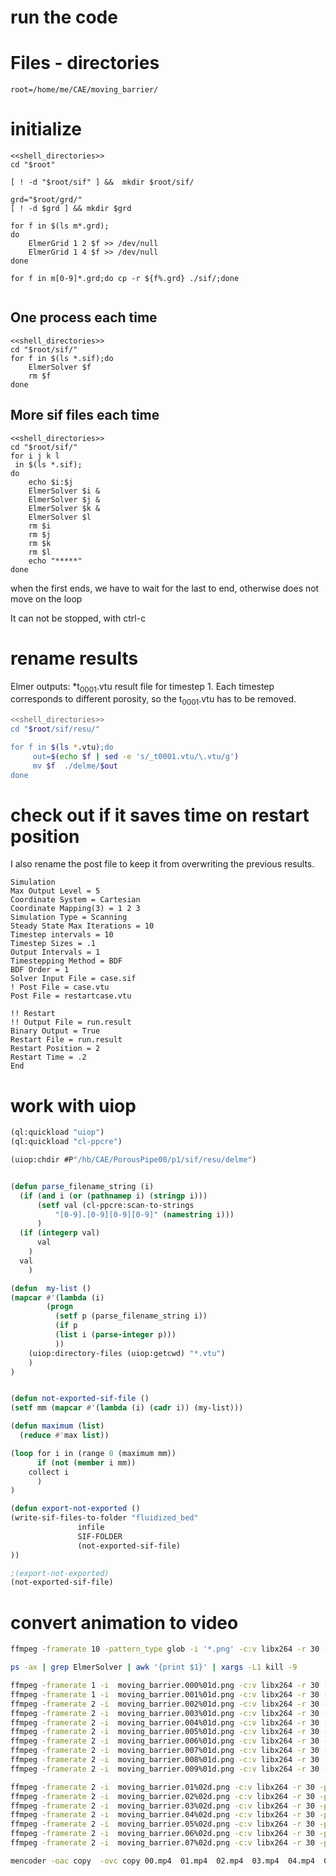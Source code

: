 
* run the code


* Files - directories

#+name: shell_directories
#+begin_src shell :async :noweb yes
root=/home/me/CAE/moving_barrier/
#+end_src


* initialize

#+begin_src shell :async :shebang #!/bin/bash  :tangle initialize.sh :noweb yes
<<shell_directories>>
cd "$root"

[ ! -d "$root/sif" ] &&  mkdir $root/sif/

grd="$root/grd/"
[ ! -d $grd ] && mkdir $grd

for f in $(ls m*.grd);
do
    ElmerGrid 1 2 $f >> /dev/null
    ElmerGrid 1 4 $f >> /dev/null
done

for f in m[0-9]*.grd;do cp -r ${f%.grd} ./sif/;done

#+end_src

#+RESULTS:



** One process each time



#+name: one-sif-file
#+begin_src shell :shebang #!/bin/zsh :async :noweb yes :tangle run-sif-files1.sh
<<shell_directories>>
cd "$root/sif/"
for f in $(ls *.sif);do
    ElmerSolver $f 
    rm $f
done
#+end_src


** More sif files each time

#+name: two-sif-files 
#+begin_src shell :shebang #!/bin/zsh :noweb yes :async :tangle run-sif-files2.sh
<<shell_directories>>
cd "$root/sif/"
for i j k l
 in $(ls *.sif);
do
    echo $i:$j
    ElmerSolver $i &
    ElmerSolver $j &
    ElmerSolver $k &
    ElmerSolver $l  
    rm $i 
    rm $j
    rm $k
    rm $l
    echo "*****"
done
#+end_src

when the first ends, we have to wait for the last to end, otherwise does not move on the loop

It can not be stopped, with ctrl-c

#+RESULTS:


* rename results

Elmer outputs: *t_0001.vtu result file for timestep 1.
Each timestep corresponds to different porosity, so the t_0001.vtu has to be removed.


#+begin_src sh :noweb yes :async :shebang #!/bin/bash  :tangle change-names.sh
<<shell_directories>>
cd "$root/sif/resu/"

for f in $(ls *.vtu);do
	 out=$(echo $f | sed -e 's/_t0001.vtu/\.vtu/g')
	 mv $f  ./delme/$out
done
#+end_src



* check out if it saves time on restart position


 I also rename the post file to keep it from overwriting the previous results.

 #+begin_example
Simulation
Max Output Level = 5
Coordinate System = Cartesian
Coordinate Mapping(3) = 1 2 3
Simulation Type = Scanning
Steady State Max Iterations = 10
Timestep intervals = 10
Timestep Sizes = .1
Output Intervals = 1
Timestepping Method = BDF
BDF Order = 1
Solver Input File = case.sif
! Post File = case.vtu
Post File = restartcase.vtu

!! Restart
!! Output File = run.result
Binary Output = True
Restart File = run.result
Restart Position = 2
Restart Time = .2
End
#+end_example


* work with uiop

#+begin_src lisp
(ql:quickload "uiop")
(ql:quickload "cl-ppcre")

(uiop:chdir #P"/hb/CAE/PorousPipe00/p1/sif/resu/delme")


(defun parse_filename_string (i)
  (if (and i (or (pathnamep i) (stringp i)))
      (setf val (cl-ppcre:scan-to-strings
		  "[0-9].[0-9][0-9][0-9]" (namestring i)))
      )
  (if (integerp val)
      val
	)
  val
    )

(defun  my-list ()
(mapcar #'(lambda (i)
	    (progn 
	      (setf p (parse_filename_string i))
	      (if p 
		  (list i (parse-integer p)))
		  ))
	(uiop:directory-files (uiop:getcwd) "*.vtu")
	)
)


(defun not-exported-sif-file ()
(setf mm (mapcar #'(lambda (i) (cadr i)) (my-list)))

(defun maximum (list)
  (reduce #'max list))

(loop for i in (range 0 (maximum mm))
      if (not (member i mm))
	collect i
      )
)

(defun export-not-exported ()
(write-sif-files-to-folder "fluidized_bed"
			   infile
			   SIF-FOLDER
			   (not-exported-sif-file)
))

;(export-not-exported)
(not-exported-sif-file)

#+end_src

#+RESULTS:
| 23 | 24 | 25 | 39 | 40 | 219 | 220 | 499 | 500 | 737 | 738 | 739 | 741 | 742 | 743 |




* convert animation to video

#+begin_src sh :async :shebang #!/bin/bash  :tangle to_video.sh
ffmpeg -framerate 10 -pattern_type glob -i '*.png' -c:v libx264 -r 30 -pix_fmt yuv420p out.mp4
#+end_src


#+begin_src sh :async :shebang #!/bin/bash  :tangle kill_elmer.sh
 ps -ax | grep ElmerSolver | awk '{print $1}' | xargs -L1 kill -9
#+end_src


#+begin_src sh :async :shebang #!/bin/zsh  :tangle sif/resu/delme/animation/export_video.sh
ffmpeg -framerate 1 -i  moving_barrier.000%01d.png -c:v libx264 -r 30 -pix_fmt yuv420p 00.mp4
ffmpeg -framerate 1 -i  moving_barrier.001%01d.png -c:v libx264 -r 30 -pix_fmt yuv420p 01.mp4
ffmpeg -framerate 2 -i  moving_barrier.002%01d.png -c:v libx264 -r 30 -pix_fmt yuv420p 02.mp4
ffmpeg -framerate 2 -i  moving_barrier.003%01d.png -c:v libx264 -r 30 -pix_fmt yuv420p 03.mp4
ffmpeg -framerate 2 -i  moving_barrier.004%01d.png -c:v libx264 -r 30 -pix_fmt yuv420p 04.mp4
ffmpeg -framerate 2 -i  moving_barrier.005%01d.png -c:v libx264 -r 30 -pix_fmt yuv420p 05.mp4
ffmpeg -framerate 2 -i  moving_barrier.006%01d.png -c:v libx264 -r 30 -pix_fmt yuv420p 06.mp4
ffmpeg -framerate 2 -i  moving_barrier.007%01d.png -c:v libx264 -r 30 -pix_fmt yuv420p 07.mp4
ffmpeg -framerate 2 -i  moving_barrier.008%01d.png -c:v libx264 -r 30 -pix_fmt yuv420p 08.mp4
ffmpeg -framerate 2 -i  moving_barrier.009%01d.png -c:v libx264 -r 30 -pix_fmt yuv420p 09.mp4

ffmpeg -framerate 2 -i  moving_barrier.01%02d.png -c:v libx264 -r 30 -pix_fmt yuv420p 10.mp4
ffmpeg -framerate 2 -i  moving_barrier.02%02d.png -c:v libx264 -r 30 -pix_fmt yuv420p 11.mp4
ffmpeg -framerate 2 -i  moving_barrier.03%02d.png -c:v libx264 -r 30 -pix_fmt yuv420p 12.mp4
ffmpeg -framerate 2 -i  moving_barrier.04%02d.png -c:v libx264 -r 30 -pix_fmt yuv420p 13.mp4
ffmpeg -framerate 2 -i  moving_barrier.05%02d.png -c:v libx264 -r 30 -pix_fmt yuv420p 14.mp4
ffmpeg -framerate 2 -i  moving_barrier.06%02d.png -c:v libx264 -r 30 -pix_fmt yuv420p 15.mp4
ffmpeg -framerate 2 -i  moving_barrier.07%02d.png -c:v libx264 -r 30 -pix_fmt yuv420p 16.mp4
#+end_src

#+begin_src sh :async :shebang #!/bin/zsh  :tangle sif/resu/delme/animation/merge_video.sh
mencoder -oac copy  -ovc copy 00.mp4  01.mp4  02.mp4  03.mp4  04.mp4  05.mp4  06.mp4  07.mp4  08.mp4  09.mp4  10.mp4  11.mp4 12.mp4  13.mp4  14.mp4  15.mp4  16.mp4 -o moving_barrier.mp4
#+end_src
